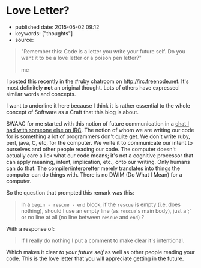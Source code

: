 * Love Letter?
  :PROPERTIES:
  :CUSTOM_ID: love-letter
  :END:

- published date: 2015-05-02 09:12
- keywords: ["thoughts"]
- source:

#+BEGIN_HTML
  <blockquote>
#+END_HTML

#+BEGIN_HTML
  <p>
#+END_HTML

"Remember this: Code is a letter you write your future self. Do you want it to be a love letter or a poison pen letter?"

#+BEGIN_HTML
  </p>
#+END_HTML

#+BEGIN_HTML
  <footer>
#+END_HTML

me

#+BEGIN_HTML
  </footer>
#+END_HTML

#+BEGIN_HTML
  </blockquote>
#+END_HTML

I posted this recently in the #ruby chatroom on [[http://irc.freenode.net]]. It's most definitely *not* an original thought. Lots of others have expressed similar words and concepts.

I want to underline it here because I think it is rather essential to the whole concept of Software as a Craft that this blog is about.

SWAAC for me started with this notion of future communication in a [[file:%7B%%20post_url%202012-12-05-code-as-literature-software-dev-as-communication%20%%7D][chat I had with someone else on IRC]]. The notion of whom we are writing our code for is something a lot of programmers don't quite get. We don't write ruby, perl, java, C, etc, for the computer. We write it to communicate our intent to ourselves and other people reading our code. The computer doesn't actually care a lick what our code means; it's not a cognitive processor that can apply meaning, intent, implication, etc., onto our writing. Only humans can do that. The compiler/interpretter merely translates into things the computer can do things with. There is no DWIM (Do What I Mean) for a computer.

So the question that prompted this remark was this:

#+BEGIN_QUOTE
  In a =begin - rescue - end= block, if the =rescue= is empty (i.e. does nothing), should I use an empty line (as =rescue='s main body), just a';' or no line at all (no line between =rescue= and =end=) ?
#+END_QUOTE

With a response of:

#+BEGIN_QUOTE
  If I really do nothing I put a comment to make clear it's intentional.
#+END_QUOTE

Which makes it clear /to your future self/ as well as other people reading your code. This is the love letter that you will appreciate getting in the future.
